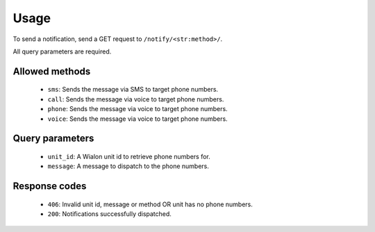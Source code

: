Usage
=====

To send a notification, send a GET request to ``/notify/<str:method>/``.

All query parameters are required.

Allowed methods
---------------

    - ``sms``: Sends the message via SMS to target phone numbers.
    - ``call``: Sends the message via voice to target phone numbers.
    - ``phone``: Sends the message via voice to target phone numbers.
    - ``voice``: Sends the message via voice to target phone numbers.

Query parameters
----------------

    - ``unit_id``: A Wialon unit id to retrieve phone numbers for.
    - ``message``: A message to dispatch to the phone numbers.

Response codes
--------------

    - ``406``: Invalid unit id, message or method OR unit has no phone numbers.
    - ``200``: Notifications successfully dispatched.
